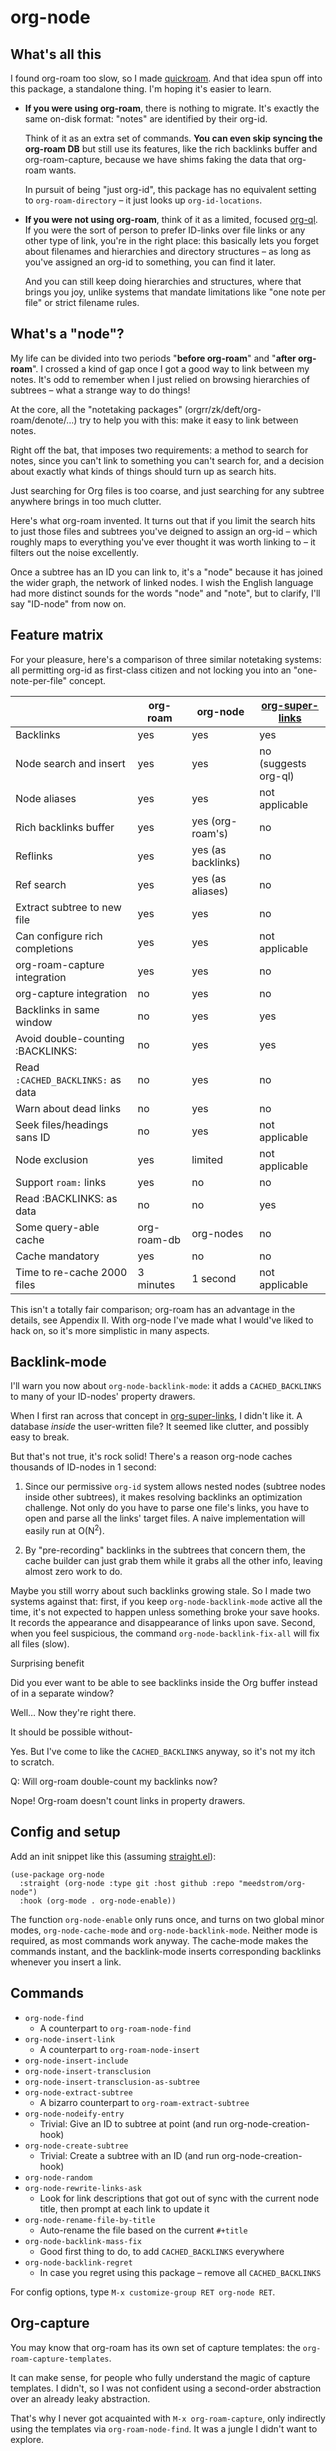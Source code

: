 * org-node
** What's all this

I found org-roam too slow, so I made [[https://github.com/meedstrom/quickroam][quickroam]].  And that idea spun off into this package, a standalone thing.  I'm hoping it's easier to learn.

- *If you were using org-roam*, there is nothing to migrate.  It's exactly the same on-disk format: "notes" are identified by their org-id.

  Think of it as an extra set of commands.  *You can even skip syncing the org-roam DB* but still use its features, like the rich backlinks buffer and org-roam-capture, because we have shims faking the data that org-roam wants.

  In pursuit of being "just org-id", this package has no equivalent setting to =org-roam-directory= -- it just looks up =org-id-locations=.

- *If you were not using org-roam*, think of it as a limited, focused [[https://github.com/alphapapa/org-ql][org-ql]].  If you were the sort of person to prefer ID-links over file links or any other type of link, you're in the right place: this basically lets you forget about filenames and hierarchies and directory structures -- as long as you've assigned an org-id to something, you can find it later.

  And you can still keep doing hierarchies and structures, where that brings you joy, unlike systems that mandate limitations like "one note per file" or strict filename rules.

** What's a "node"?

My life can be divided into two periods "*before org-roam*" and "*after org-roam*".  I crossed a kind of gap once I got a good way to link between my notes.  It's odd to remember when I just relied on browsing hierarchies of subtrees -- what a strange way to do things!

At the core, all the "notetaking packages" (orgrr/zk/deft/org-roam/denote/...) try to help you with this: make it easy to link between notes.

Right off the bat, that imposes two requirements: a method to search for notes, since you can't link to something you can't search for, and a decision about exactly what kinds of things should turn up as search hits.

Just searching for Org files is too coarse, and just searching for any subtree anywhere brings in too much clutter.

Here's what org-roam invented.  It turns out that if you limit the search hits to just those files and subtrees you've deigned to assign an org-id -- which roughly maps to everything you've ever thought it was worth linking to -- it filters out the noise excellently.

Once a subtree has an ID you can link to, it's a "node" because it has joined the wider graph, the network of linked nodes.  I wish the English language had more distinct sounds for the words "node" and "note", but to clarify, I'll say "ID-node" from now on.

** Feature matrix

For your pleasure, here's a comparison of three similar notetaking systems: all permitting org-id as first-class citizen and not locking you into an "one-note-per-file" concept.

|                                   | org-roam    | org-node           | [[https://github.com/toshism/org-super-links][org-super-links]]      |
|-----------------------------------+-------------+--------------------+----------------------|
| Backlinks                         | yes         | yes                | yes                  |
| Node search and insert            | yes         | yes                | no (suggests org-ql) |
| Node aliases                      | yes         | yes                | not applicable       |
| Rich backlinks buffer             | yes         | yes (org-roam's)   | no                   |
| Reflinks                          | yes         | yes (as backlinks) | no                   |
| Ref search                        | yes         | yes (as aliases)   | no                   |
| Extract subtree to new file       | yes         | yes                | no                   |
| Can configure rich completions    | yes         | yes                | not applicable       |
| org-roam-capture integration      | yes         | yes                | no                   |
| org-capture integration           | no          | yes                | no                   |
| Backlinks in same window          | no          | yes                | yes                  |
| Avoid double-counting :BACKLINKS: | no          | yes                | yes                  |
| Read =:CACHED_BACKLINKS:= as data   | no          | yes                | no                   |
| Warn about dead links             | no          | yes                | no                   |
| Seek files/headings sans ID       | no          | yes                | not applicable       |
| Node exclusion                    | yes         | limited            | not applicable       |
| Support =roam:= links               | yes         | no                 | no                   |
| Read :BACKLINKS: as data          | no          | no                 | yes                  |
| Some query-able cache             | org-roam-db | org-nodes          | no                   |
|-----------------------------------+-------------+--------------------+----------------------|
| Cache mandatory                   | yes         | no                 | no                   |
| Time to re-cache 2000 files       | 3 minutes   | 1 second           | not applicable       |

This isn't a totally fair comparison; org-roam has an advantage in the details, see Appendix II.  With org-node I've made what I would've liked to hack on, so it's more simplistic in many aspects.

** Backlink-mode

I'll warn you now about =org-node-backlink-mode=: it adds a =CACHED_BACKLINKS= to many of your ID-nodes' property drawers.

When I first ran across that concept in [[https://github.com/toshism/org-super-links][org-super-links]], I didn't like it.  A database /inside/ the user-written file?  It seemed like clutter, and possibly easy to break.

But that's not true, it's rock solid!  There's a reason org-node caches thousands of ID-nodes in 1 second:

1. Since our permissive =org-id= system allows nested nodes (subtree nodes inside other subtrees), it makes resolving backlinks an optimization challenge.  Not only do you have to parse one file's links, you have to open and parse all the links' target files.  A naive implementation will easily run at O(N^{2}).

2. By "pre-recording" backlinks in the subtrees that concern them, the cache builder can just grab them while it grabs all the other info, leaving almost zero work to do.

Maybe you still worry about such backlinks growing stale.  So I made two systems against that: first, if you keep =org-node-backlink-mode= active all the time, it's not expected to happen unless something broke your save hooks.  It records the appearance and disappearance of links upon save.  Second, when you feel suspicious, the command =org-node-backlink-fix-all= will fix all files (slow).

**** Surprising benefit

Did you ever want to be able to see backlinks inside the Org buffer instead of in a separate window?

Well... Now they're right there.

**** It should be possible without-

Yes.  But I've come to like the =CACHED_BACKLINKS= anyway, so it's not my itch to scratch.

**** Q: Will org-roam double-count my backlinks now?

Nope!  Org-roam doesn't count links in property drawers.

** Config and setup

Add an init snippet like this (assuming [[https://github.com/radian-software/straight.el][straight.el]]):

#+begin_src elisp
(use-package org-node
  :straight (org-node :type git :host github :repo "meedstrom/org-node")
  :hook (org-mode . org-node-enable))
#+end_src

The function =org-node-enable= only runs once, and turns on two global minor modes, =org-node-cache-mode= and =org-node-backlink-mode=.  Neither mode is required, as most commands work anyway.  The cache-mode makes the commands instant, and the backlink-mode inserts corresponding backlinks whenever you insert a link.

** Commands

- =org-node-find=
  - A counterpart to =org-roam-node-find=
- =org-node-insert-link=
  - A counterpart to =org-roam-node-insert=
- =org-node-insert-include=
- =org-node-insert-transclusion=
- =org-node-insert-transclusion-as-subtree=
- =org-node-extract-subtree=
  - A bizarro counterpart to =org-roam-extract-subtree=
- =org-node-nodeify-entry=
  - Trivial: Give an ID to subtree at point (and run org-node-creation-hook)
- =org-node-create-subtree=
  - Trivial: Create a subtree with an ID (and run org-node-creation-hook)
- =org-node-random=
- =org-node-rewrite-links-ask=
  - Look for link descriptions that got out of sync with the current node title, then prompt at each link to update it
- =org-node-rename-file-by-title=
  - Auto-rename the file based on the current =#+title=
- =org-node-backlink-mass-fix=
  - Good first thing to do, to add =CACHED_BACKLINKS= everywhere
- =org-node-backlink-regret=
  - In case you regret using this package -- remove all =CACHED_BACKLINKS=

For config options, type =M-x customize-group RET org-node RET=.

** Org-capture

You may know that org-roam has its own set of capture templates: the =org-roam-capture-templates=.

It can make sense, for people who fully understand the magic of capture templates.  I didn't, so I was not confident using a second-order abstraction over an already leaky abstraction.

That's why I never got acquainted with =M-x org-roam-capture=, only indirectly using the templates via =org-roam-node-find=.  It was a jungle I didn't want to explore.

So I wondered if you can reproduce the functionality on top of vanilla org-capture.  That'd be less scary.  The answer is yes!

Set-up: write a capture template that uses =(function org-node-capture-target)= as the =target=, and then you can use it via good old =M-x org-capture= to capture to any of your ID nodes.  Something like:

#+begin_src elisp
(setq org-capture-templates
      '(("n" "ID node" plain (function org-node-capture-target))))
#+end_src

And if you want the =org-node-find= command to also outsource to org-capture when creating new nodes, use the following setting.

#+begin_src elisp
(setq org-node-creation-fn #'org-capture)
#+end_src


** For you who use Org-roam at the same time

Some user options to feel at home

#+begin_src elisp
(setq org-node-creation-fn #'org-node-creation-fn-roam-capture)
(setq org-node-slug-fn #'org-node-slugify-like-roam)
(setq org-node-creation-hook nil)
#+end_src

** Rich completions

How to prepend subtrees with their outline paths:

#+begin_src elisp
(setq org-node-format-candidate-fn
      (defun my-format-with-olp (node title)
        "Prepend subtree completions with the outline path."
        (if-let ((olp (plist-get node :olp)))
            (concat (string-join olp " > ") " > " title)
          title)))
#+end_src

** Getting started with backlinks

The basic commands should just work, but you see no backlinks until you run =M-x org-node-backlink-mass-fix=.

If you run into any issues, let me know!  Either here on Github or just [[mailto:meedstrom@runbox.eu][email me]] 💝

# Mention taking ownership of org-id

**** Known issues with the mass-fix

- "couldn't open /dev/stderr: too many files open"
  - Appears after about 1000 files for me.  It's not an error, just scary.  Interrupt the command and start again; it picks up where it left off, with no further complaint.
  - Two reasons the command opens all files before beginning its work -- first, it's faster that way.  For each link found, it visits the target, so any given file gets visited many times anyway.  Second, it means you can stop and resume at any time.  Very convenient when a problem comes up.

**** Enabling org-roam-buffer

You have two ways to borrow the power of =M-x org-roam-buffer-toggle=.  But first, both ways have the same limitations:

- Reflinks are represented as backlinks -- no separate reflinks heading
- It behaves as if the :unique parameter is t and :point is equal to that of the node heading.

The first way is cutting out the org-roam DB entirely:

#+begin_src elisp
(require 'org-node-roam)
(advice-add 'org-roam-backlinks-get :override
            #'org-node--fabricate-roam-backlinks)
#+end_src

The second way (experimental) is translating org-node's info into a form suitable for the org-roam DB.  This reveals just how much of the slowness of =org-roam-db-sync= came from EmacSQL/SQLite itself!

#+begin_src elisp
;; eval once
(org-node-cache-reset)
(org-node-feed-roam-db) ;; slow, maybe 1/5 of an (org-roam-db-sync 'force)

;; init snippet
(require 'org-node-roam)
(add-hook 'org-node-cache-file-hook #'org-node-feed-file-to-roam-db)
#+end_src

This second method has potential to unlock more org-roam features (like =org-roam-display-templates=), but does not yet send all the data that org-roam wants, and given that it's slow anyway you may as well continue using the real =org-roam-db-sync=.


** Limitations
*** Excluding nodes
The =org-node-filter-fn= works well for ignoring TODO items that happen to have an ID, and ignoring org-drill items and that sort of thing, but beyond that, it has limited utility because unlike org-roam, *child ID nodes of an excluded node are not excluded!*

So let's say you have a big archive file, fulla IDs, and you want to exclude all of it.  Putting a =:ROAM_EXCLUDE: t= at the top won't do it.  As it stands, what I'd suggest is unfortunately, look at the file name.

The point of org-id is to avoid dependence on filenames, but it's often pragmatic to let up on purism just a bit :-) It works well for me to filter out any file or directory that happens to contain "archive" in the name:

#+begin_src elisp
(setq org-node-filter-fn
      (lambda (node)
        (and (not (plist-get node :exclude))
             (not (plist-get node :todo))
             (not (member "drill" (plist-get node :tags)))
             (not (string-search "archive" (plist-get node :file-path))))))
#+end_src

*** org-id

In lieu of a convenient =org-roam-update-org-id-locations=, see Appendix III for how to defeat org-id's idiosyncrasies.

*** Ref format

For now, don't insert formatted links like =[[http...][description]]= in the =ROAM_REFS= field.  Just the raw URL.

** Appendix 0: Command equivalents :noexport:

Things you may as well just use from org-roam.  No vanilla org-mode equivalent, and I won't reinvent the wheel.

- org-roam-tag-add   
- org-roam-alias-add
- org-roam-ref-add
- org-roam-buffer-toggle

** Appendix I: Rosetta stone

API comparison between org-roam and org-node.

| Action                          | org-roam                        | org-node                                                                     |
|---------------------------------+---------------------------------+------------------------------------------------------------------------------|
| Get ID at point                 | =(org-roam-id-at-point)=          | =(org-id-get nil nil nil t)=                                                   |
| Get node at point               | =(org-roam-node-at-point)=        | =(gethash (org-id-get nil nil nil t) org-nodes)=                               |
| Get list of files               | =(org-roam-list-files)=           | =(seq-uniq (hash-table-values org-id-locations))=                              |
| Prompt user to pick a node      | =(org-roam-node-read)=            | =(gethash (completing-read "Node: " org-node-collection) org-node-collection)= |
| Get backlink IDs                |                                 | =(plist-get NODE :backlink-origins)=                                           |
| Get org-roam-backlink objects   | =(org-roam-backlinks-get NODE)=   | =(org-node--fabricate-roam-backlinks (org-node--fabricate-roam-object NODE))=  |
| Get title                       | =(org-roam-node-title NODE)=      | =(plist-get NODE :title)=                                                      |
| Get ID                          | =(org-roam-node-id NODE)=         | =(plist-get NODE :id)=                                                         |
| Get filename                    | =(org-roam-node-file NODE)=       | =(plist-get NODE :file-path)=                                                  |
| Get tags                        | =(org-roam-node-tags NODE)=       | =(plist-get NODE :tags)=, no inherited tags                                    |
| Get subtree TODO state          | =(org-roam-node-todo NODE)=       | =(plist-get NODE :todo)=, only that match global =org-todo-keywords=             |
| Get outline level               | =(org-roam-node-level NODE)=      | =(plist-get NODE :level)=, also the boolean =:is-subtree=                        |
| Get =ROAM_ALIASES=                | =(org-roam-node-aliases NODE)=    | =(plist-get NODE :aliases)=                                                    |
| Get =ROAM_REFS=                   | =(org-roam-node-refs NODE)=       | =(plist-get NODE :roam-refs)=                                                  |
| Get =ROAM_EXCLUDE=                |                                 | =(plist-get NODE :exclude)=, doesn't inherit parent excludes!                  |
| Get char position               | =(org-roam-node-point NODE)=      | =(plist-get NODE :pos)=                                                        |
| Get :PROPERTIES:                | =(org-roam-node-properties NODE)= | =(plist-get NODE :properties)=                                                 |
| Get title of file where NODE is | =(org-roam-node-file-title NODE)= | =(plist-get NODE :file-title)=                                                 |
| Get subtree heading sans TODO   | =(org-roam-node-title NODE)=      | =(org-node--visit-get-true-heading NODE)=                                              |
| Get outline-path                | =(org-roam-node-olp NODE)=        | =(plist-get NODE :olp)=                                                        |
| Get subtree priority            | =(org-roam-node-priority NODE)=   |                                                                              |
| Get subtree SCHEDULED           | =(org-roam-node-scheduled NODE)=  | =(plist-get NODE :scheduled)=                                                  |
| Get subtree DEADLINE            | =(org-roam-node-deadline NODE)=   | =(plist-get NODE :deadline)=                                                   |
| Get org-roam-reflink objects    | =(org-roam-reflinks-get NODE)=    |                                                                              |
| Ensure fresh data               | =(org-roam-db-sync)=              | =(org-node-cache-ensure-fresh)=                                                |

** Appendix II: Pros of org-roam

1. It is the most general toolkit.  Take a function like =org-roam-id-at-point=.  Why does it exist, when you could use =(org-id-get nil nil nil t)=?  Well, the org-roam version ignores those ancestor headings that have an ID but have been marked not to count as "Roam nodes", so it travels further up the tree until it finds one that is indeed "a Roam node".

   - This brings good to some users.  Complexity is not the enemy.  It's just a bit of a YAML vs TOML situation.  Or lsp-mode vs eglot.  I prefer to try to be "closer to the metal", use vanilla =org-capture= instead of =org-roam-capture=, look up vanilla =org-id-locations= instead of =org-roam-directory= etc.  Not have so many wrappers.

2. Take the variable =org-roam-mode-sections=.  Under any ordinary Emacs Lisp package, this would just be a list of functions.  But in fact, you can add to it a cons cell of a function plus the arguments to pass to it.  I like programmability, but this is ... oriented towards people who aren't programmers, I think.

   - It does make the org-roam source code a slower read.  You scratch your head and ask "Why is it made that way?"  Then you see, and you say "Ah, but /I/ don't need that!"  Well, maybe someone does.

3. Take the variable =org-roam-node-display-templates=.  At least, others may consider this a pro, but for my tastes no.  I try to let people customize with little lambdas and provide examples of how they'd get some result or other.  This instead has the dream UI where you can just set the variable to a string "${olp} ${tags} ${title}" or some such and be done with it.  Problem is it's a new mini-DSL (domain-specific language), and when you learn it you miss out on an elisp lesson.  Convenient for beginners but also /keeps/ them beginners.

** Appendix III: Taking ownership of org-id

Let's say most of your Org files sit in a folder =/home/kept/notes/= but some others are outside, scattered here and there, plus you'd like to try not depending on the handy =org-roam-update-org-id-locations=.

The challenges with org-id:

1. The classic way to tell it where to look for IDs is adding the directory =/home/kept/notes/= to =org-agenda-files=.
   - Unfortunately with thousands of files, this slows down the agenda something extreme.  Not an option.
2. An alternative way is to populate =org-id-extra-files= or =org-agenda-text-search-extra-files=.
   - See snippet A, but unfortunately with thousands of files this slows down =M-x customize-group= for org-id or org-agenda something extreme.
   - Sounds like org-id could use a patch... I'll email someone about it...eventually
3. To sidestep the small problem with #2, you could trust in org-id to keep itself updated, because it does that every time your Emacs creates or sees an ID.  You regenerate org-id-locations /once/ (or well, once every time you wipe .emacs.d).  See snippets B or C.
4. org-id complains about duplicate IDs because it's also looking in e.g. the versioned backups generated by Logseq
   - So, you need some sort of exclusion ruleset.
     - For an elisp-only way, see snippets A or B.
     - A /natural/ way is to obey =.ignore= or =.gitignore=, if you already keep such files.  I've found no elisp gitignore parser, but see snippet C for a way to use ripgrep's builtin parser.
   - Why org-roam didn't give you this problem?  It has actually been suppressing org-id errors!
5. If your Emacs quits unexpectedly, it can *forget many ID locations!*  To ensure it remembers, either use a hook like
   : (add-hook 'after-save-hook
   :  (defun my-save-id-soon ()
   :    (run-with-idle-timer 10 t #'org-id-locations-save)))
   or enable =eager-state-preempt-kill-emacs-hook-mode= from [[https://github.com/meedstrom/eager-state][eager-state]].

Snippet A
#+begin_src elisp
;; Populate `org-id-extra-files'
(dolist (file (--mapcat (directory-files-recursively it "\\.org$")
                        '(;; Example values
                          "/home/kept/notes/"
                          "/home/kept/project1/"
                          "/home/kept/project2/")))
  (when (and (not (string-search "/logseq/bak/" file))
             (not (string-search "/logseq/version-files/" file)))
    (push file org-id-extra-files)))

;; Eval to regen the `org-id-locations-file' - NOT needed each init
(org-id-update-id-locations)
#+end_src

Snippet B
#+begin_src elisp
(unless (and (file-exists-p org-id-locations-file)
             (org-id-locations-load)
             (not (hash-table-empty-p org-id-locations)))
  ;; Tell org-id without setting `org-id-extra-files'
  (org-id-update-id-locations
   (--reject (or (string-search "/logseq/bak/" it)
                 (string-search "/logseq/version-files/" it))
             (--mapcat (directory-files-recursively it "\\.org$")
                       '(;; Example values
                         "/home/kept/notes/"
                         "/home/kept/project1/"
                         "/home/kept/project2/")))))
#+end_src

Snippet C
#+begin_src elisp
(unless (and (file-exists-p org-id-locations-file)
             (org-id-locations-load)
             (not (hash-table-empty-p org-id-locations)))
  (dolist (default-directory '(;; Example values
                               "/home/kept/notes/"
                               "/home/kept/project1/"
                               "/home/kept/project2/"))
    ;; Borrow ripgrep's ability to obey .ignore/.gitignore
    (org-id-update-id-locations
     (split-string (shell-command-to-string "rg -ilt org :ID:") "\n" t))))
#+end_src


Bonus snippet: full reset

#+begin_src elisp
;; FOR TESTING: wipe all records
;; You ONLY need to wipe if it won't shut up about duplicates!
(progn (delete-file org-id-locations-file)
       (setq org-id-locations nil)
       (setq org-id--locations-checksum nil)
       (setq org-agenda-text-search-extra-files nil)
       (setq org-id-files nil)
       (setq org-id-extra-files nil))
#+end_src


** Appendix IV: Other bonus fixes :noexport:

On Doom's Org module, you may need a fix to use org-transclusion:

#+begin_src elisp
(if (modulep! :lang org)
    ;; fix interference with org-transclusion
    (after! org
      (advice-remove 'org-link-search '+org--recenter-after-follow-link-a)))
#+end_src

* Question for you

I want to try to merge =:ROAM_REFS:= with the =:ID:= field.  I.e. let you paste URLs (or any other text string) directly on the ID field, because that's all =ROAM_REFS= are, and such a design would make it self-evident.

I think there must be many people today who remain unsure what a roam ref is, because they have a backlog of 500 other Emacs/Org concepts to learn.

Plus, such a design would mean I can run the same code to collect backlinks as reflinks, as reflinks would just /be/ backlinks.

Maybe if that doesn't pan out, we could make an =ID_ALIASES= field, so it's at least cognate to =ROAM_ALIASES=.

Or =EXTRA_IDS=.  I think that may be best.

What do you think? Awesome? Terrible?
